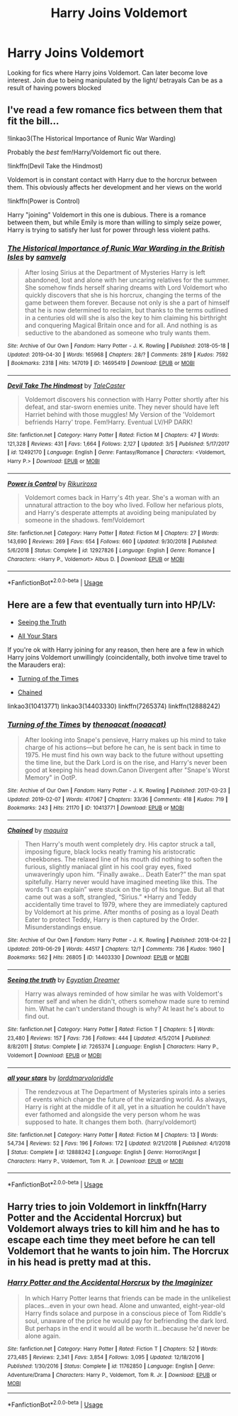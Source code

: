 #+TITLE: Harry Joins Voldemort

* Harry Joins Voldemort
:PROPERTIES:
:Author: Narutoisboss
:Score: 0
:DateUnix: 1563496983.0
:DateShort: 2019-Jul-19
:FlairText: Request
:END:
Looking for fics where Harry joins Voldemort. Can later become love interest. Join due to being manipulated by the light/ betrayals Can be as a result of having powers blocked


** I've read a few romance fics between them that fit the bill...

!linkao3(The Historical Importance of Runic War Warding)

Probably the /best/ fem!Harry/Voldemort fic out there.

!linkffn(Devil Take the Hindmost)

Voldemort is in constant contact with Harry due to the horcrux between them. This obviously affects her development and her views on the world

!linkffn(Power is Control)

Harry "joining" Voldemort in this one is dubious. There is a romance between them, but while Emily is more than willing to simply seize power, Harry is trying to satisfy her lust for power through less violent paths.
:PROPERTIES:
:Author: Tenebris-Umbra
:Score: 3
:DateUnix: 1563497834.0
:DateShort: 2019-Jul-19
:END:

*** [[https://archiveofourown.org/works/14695419][*/The Historical Importance of Runic War Warding in the British Isles/*]] by [[https://www.archiveofourown.org/users/samvelg/pseuds/samvelg][/samvelg/]]

#+begin_quote
  After losing Sirius at the Department of Mysteries Harry is left abandoned, lost and alone with her uncaring relatives for the summer. She somehow finds herself sharing dreams with Lord Voldemort who quickly discovers that she is his horcrux, changing the terms of the game between them forever. Because not only is she a part of himself that he is now determined to reclaim, but thanks to the terms outlined in a centuries old will she is also the key to him claiming his birthright and conquering Magical Britain once and for all. And nothing is as seductive to the abandoned as someone who truly wants them.
#+end_quote

^{/Site/:} ^{Archive} ^{of} ^{Our} ^{Own} ^{*|*} ^{/Fandom/:} ^{Harry} ^{Potter} ^{-} ^{J.} ^{K.} ^{Rowling} ^{*|*} ^{/Published/:} ^{2018-05-18} ^{*|*} ^{/Updated/:} ^{2019-04-30} ^{*|*} ^{/Words/:} ^{165968} ^{*|*} ^{/Chapters/:} ^{28/?} ^{*|*} ^{/Comments/:} ^{2819} ^{*|*} ^{/Kudos/:} ^{7592} ^{*|*} ^{/Bookmarks/:} ^{2318} ^{*|*} ^{/Hits/:} ^{147019} ^{*|*} ^{/ID/:} ^{14695419} ^{*|*} ^{/Download/:} ^{[[https://archiveofourown.org/downloads/14695419/The%20Historical.epub?updated_at=1562849443][EPUB]]} ^{or} ^{[[https://archiveofourown.org/downloads/14695419/The%20Historical.mobi?updated_at=1562849443][MOBI]]}

--------------

[[https://www.fanfiction.net/s/12492170/1/][*/Devil Take The Hindmost/*]] by [[https://www.fanfiction.net/u/4170102/TaleCaster][/TaleCaster/]]

#+begin_quote
  Voldemort discovers his connection with Harry Potter shortly after his defeat, and star-sworn enemies unite. They never should have left Harriet behind with those muggles! My Version of the 'Voldemort befriends Harry' trope. Fem!Harry. Eventual LV/HP DARK!
#+end_quote

^{/Site/:} ^{fanfiction.net} ^{*|*} ^{/Category/:} ^{Harry} ^{Potter} ^{*|*} ^{/Rated/:} ^{Fiction} ^{M} ^{*|*} ^{/Chapters/:} ^{47} ^{*|*} ^{/Words/:} ^{121,328} ^{*|*} ^{/Reviews/:} ^{431} ^{*|*} ^{/Favs/:} ^{1,664} ^{*|*} ^{/Follows/:} ^{2,127} ^{*|*} ^{/Updated/:} ^{3/5} ^{*|*} ^{/Published/:} ^{5/17/2017} ^{*|*} ^{/id/:} ^{12492170} ^{*|*} ^{/Language/:} ^{English} ^{*|*} ^{/Genre/:} ^{Fantasy/Romance} ^{*|*} ^{/Characters/:} ^{<Voldemort,} ^{Harry} ^{P.>} ^{*|*} ^{/Download/:} ^{[[http://www.ff2ebook.com/old/ffn-bot/index.php?id=12492170&source=ff&filetype=epub][EPUB]]} ^{or} ^{[[http://www.ff2ebook.com/old/ffn-bot/index.php?id=12492170&source=ff&filetype=mobi][MOBI]]}

--------------

[[https://www.fanfiction.net/s/12927826/1/][*/Power is Control/*]] by [[https://www.fanfiction.net/u/3885588/Rikuriroxa][/Rikuriroxa/]]

#+begin_quote
  Voldemort comes back in Harry's 4th year. She's a woman with an unnatural attraction to the boy who lived. Follow her nefarious plots, and Harry's desperate attempts at avoiding being manipulated by someone in the shadows. fem!Voldemort
#+end_quote

^{/Site/:} ^{fanfiction.net} ^{*|*} ^{/Category/:} ^{Harry} ^{Potter} ^{*|*} ^{/Rated/:} ^{Fiction} ^{M} ^{*|*} ^{/Chapters/:} ^{27} ^{*|*} ^{/Words/:} ^{143,690} ^{*|*} ^{/Reviews/:} ^{269} ^{*|*} ^{/Favs/:} ^{654} ^{*|*} ^{/Follows/:} ^{660} ^{*|*} ^{/Updated/:} ^{9/30/2018} ^{*|*} ^{/Published/:} ^{5/6/2018} ^{*|*} ^{/Status/:} ^{Complete} ^{*|*} ^{/id/:} ^{12927826} ^{*|*} ^{/Language/:} ^{English} ^{*|*} ^{/Genre/:} ^{Romance} ^{*|*} ^{/Characters/:} ^{<Harry} ^{P.,} ^{Voldemort>} ^{Albus} ^{D.} ^{*|*} ^{/Download/:} ^{[[http://www.ff2ebook.com/old/ffn-bot/index.php?id=12927826&source=ff&filetype=epub][EPUB]]} ^{or} ^{[[http://www.ff2ebook.com/old/ffn-bot/index.php?id=12927826&source=ff&filetype=mobi][MOBI]]}

--------------

*FanfictionBot*^{2.0.0-beta} | [[https://github.com/tusing/reddit-ffn-bot/wiki/Usage][Usage]]
:PROPERTIES:
:Author: FanfictionBot
:Score: 1
:DateUnix: 1563497874.0
:DateShort: 2019-Jul-19
:END:


** Here are a few that eventually turn into HP/LV:

- [[https://www.fanfiction.net/s/7265374/1/Seeing-the-truth][Seeing the Truth]]

- [[https://www.fanfiction.net/s/12888242/1/all-your-stars][All Your Stars]]

If you're ok with Harry joining for any reason, then here are a few in which Harry joins Voldemort unwillingly (coincidentally, both involve time travel to the Marauders era):

- [[https://archiveofourown.org/works/10413771/][Turning of the Times]]

- [[https://archiveofourown.org/works/14403330/][Chained]]

linkao3(10413771) linkao3(14403330) linkffn(7265374) linkffn(12888242)
:PROPERTIES:
:Author: chiruochiba
:Score: 2
:DateUnix: 1563498635.0
:DateShort: 2019-Jul-19
:END:

*** [[https://archiveofourown.org/works/10413771][*/Turning of the Times/*]] by [[https://www.archiveofourown.org/users/noaacat/pseuds/thenoacat][/thenoacat (noaacat)/]]

#+begin_quote
  After looking into Snape's pensieve, Harry makes up his mind to take charge of his actions---but before he can, he is sent back in time to 1975. He must find his own way back to the future without upsetting the time line, but the Dark Lord is on the rise, and Harry's never been good at keeping his head down.Canon Divergent after "Snape's Worst Memory" in OotP.
#+end_quote

^{/Site/:} ^{Archive} ^{of} ^{Our} ^{Own} ^{*|*} ^{/Fandom/:} ^{Harry} ^{Potter} ^{-} ^{J.} ^{K.} ^{Rowling} ^{*|*} ^{/Published/:} ^{2017-03-23} ^{*|*} ^{/Updated/:} ^{2019-02-07} ^{*|*} ^{/Words/:} ^{417067} ^{*|*} ^{/Chapters/:} ^{33/36} ^{*|*} ^{/Comments/:} ^{418} ^{*|*} ^{/Kudos/:} ^{719} ^{*|*} ^{/Bookmarks/:} ^{243} ^{*|*} ^{/Hits/:} ^{21170} ^{*|*} ^{/ID/:} ^{10413771} ^{*|*} ^{/Download/:} ^{[[https://archiveofourown.org/downloads/10413771/Turning%20of%20the%20Times.epub?updated_at=1550097498][EPUB]]} ^{or} ^{[[https://archiveofourown.org/downloads/10413771/Turning%20of%20the%20Times.mobi?updated_at=1550097498][MOBI]]}

--------------

[[https://archiveofourown.org/works/14403330][*/Chained/*]] by [[https://www.archiveofourown.org/users/maquira/pseuds/maquira][/maquira/]]

#+begin_quote
  Then Harry's mouth went completely dry.  His captor struck a tall, imposing figure, black locks neatly framing his aristocratic cheekbones. The relaxed line of his mouth did nothing to soften the furious, slightly maniacal glint in his cool gray eyes, fixed unwaveringly upon him. “Finally awake... Death Eater?” the man spat spitefully. Harry never would have imagined meeting like this. The words “I can explain” were stuck on the tip of his tongue. But all that came out was a soft, strangled, “Sirius.” *Harry and Teddy accidentally time travel to 1979, where they are immediately captured by Voldemort at his prime. After months of posing as a loyal Death Eater to protect Teddy, Harry is then captured by the Order. Misunderstandings ensue.
#+end_quote

^{/Site/:} ^{Archive} ^{of} ^{Our} ^{Own} ^{*|*} ^{/Fandom/:} ^{Harry} ^{Potter} ^{-} ^{J.} ^{K.} ^{Rowling} ^{*|*} ^{/Published/:} ^{2018-04-22} ^{*|*} ^{/Updated/:} ^{2019-06-29} ^{*|*} ^{/Words/:} ^{44517} ^{*|*} ^{/Chapters/:} ^{12/?} ^{*|*} ^{/Comments/:} ^{736} ^{*|*} ^{/Kudos/:} ^{1960} ^{*|*} ^{/Bookmarks/:} ^{562} ^{*|*} ^{/Hits/:} ^{26805} ^{*|*} ^{/ID/:} ^{14403330} ^{*|*} ^{/Download/:} ^{[[https://archiveofourown.org/downloads/14403330/Chained.epub?updated_at=1562453501][EPUB]]} ^{or} ^{[[https://archiveofourown.org/downloads/14403330/Chained.mobi?updated_at=1562453501][MOBI]]}

--------------

[[https://www.fanfiction.net/s/7265374/1/][*/Seeing the truth/*]] by [[https://www.fanfiction.net/u/2170776/Egyptian-Dreamer][/Egyptian Dreamer/]]

#+begin_quote
  Harry was always reminded of how similar he was with Voldemort's former self and when he didn't, others somehow made sure to remind him. What he can't understand though is why? At least he's about to find out.
#+end_quote

^{/Site/:} ^{fanfiction.net} ^{*|*} ^{/Category/:} ^{Harry} ^{Potter} ^{*|*} ^{/Rated/:} ^{Fiction} ^{T} ^{*|*} ^{/Chapters/:} ^{5} ^{*|*} ^{/Words/:} ^{23,480} ^{*|*} ^{/Reviews/:} ^{157} ^{*|*} ^{/Favs/:} ^{736} ^{*|*} ^{/Follows/:} ^{444} ^{*|*} ^{/Updated/:} ^{4/5/2014} ^{*|*} ^{/Published/:} ^{8/8/2011} ^{*|*} ^{/Status/:} ^{Complete} ^{*|*} ^{/id/:} ^{7265374} ^{*|*} ^{/Language/:} ^{English} ^{*|*} ^{/Characters/:} ^{Harry} ^{P.,} ^{Voldemort} ^{*|*} ^{/Download/:} ^{[[http://www.ff2ebook.com/old/ffn-bot/index.php?id=7265374&source=ff&filetype=epub][EPUB]]} ^{or} ^{[[http://www.ff2ebook.com/old/ffn-bot/index.php?id=7265374&source=ff&filetype=mobi][MOBI]]}

--------------

[[https://www.fanfiction.net/s/12888242/1/][*/all your stars/*]] by [[https://www.fanfiction.net/u/4259297/lorddmarvoloriddle][/lorddmarvoloriddle/]]

#+begin_quote
  The rendezvous at The Department of Mysteries spirals into a series of events which change the future of the wizarding world. As always, Harry is right at the middle of it all, yet in a situation he couldn't have ever fathomed and alongside the very person whom he was supposed to hate. It changes them both. (harry/voldemort)
#+end_quote

^{/Site/:} ^{fanfiction.net} ^{*|*} ^{/Category/:} ^{Harry} ^{Potter} ^{*|*} ^{/Rated/:} ^{Fiction} ^{M} ^{*|*} ^{/Chapters/:} ^{13} ^{*|*} ^{/Words/:} ^{54,734} ^{*|*} ^{/Reviews/:} ^{52} ^{*|*} ^{/Favs/:} ^{196} ^{*|*} ^{/Follows/:} ^{172} ^{*|*} ^{/Updated/:} ^{9/21/2018} ^{*|*} ^{/Published/:} ^{4/1/2018} ^{*|*} ^{/Status/:} ^{Complete} ^{*|*} ^{/id/:} ^{12888242} ^{*|*} ^{/Language/:} ^{English} ^{*|*} ^{/Genre/:} ^{Horror/Angst} ^{*|*} ^{/Characters/:} ^{Harry} ^{P.,} ^{Voldemort,} ^{Tom} ^{R.} ^{Jr.} ^{*|*} ^{/Download/:} ^{[[http://www.ff2ebook.com/old/ffn-bot/index.php?id=12888242&source=ff&filetype=epub][EPUB]]} ^{or} ^{[[http://www.ff2ebook.com/old/ffn-bot/index.php?id=12888242&source=ff&filetype=mobi][MOBI]]}

--------------

*FanfictionBot*^{2.0.0-beta} | [[https://github.com/tusing/reddit-ffn-bot/wiki/Usage][Usage]]
:PROPERTIES:
:Author: FanfictionBot
:Score: 1
:DateUnix: 1563498664.0
:DateShort: 2019-Jul-19
:END:


** Harry tries to join Voldemort in linkffn(Harry Potter and the Accidental Horcrux) but Voldemort always tries to kill him and he has to escape each time they meet before he can tell Voldemort that he wants to join him. The Horcrux in his head is pretty mad at this.
:PROPERTIES:
:Author: 15_Redstones
:Score: 2
:DateUnix: 1563524849.0
:DateShort: 2019-Jul-19
:END:

*** [[https://www.fanfiction.net/s/11762850/1/][*/Harry Potter and the Accidental Horcrux/*]] by [[https://www.fanfiction.net/u/3306612/the-Imaginizer][/the Imaginizer/]]

#+begin_quote
  In which Harry Potter learns that friends can be made in the unlikeliest places...even in your own head. Alone and unwanted, eight-year-old Harry finds solace and purpose in a conscious piece of Tom Riddle's soul, unaware of the price he would pay for befriending the dark lord. But perhaps in the end it would all be worth it...because he'd never be alone again.
#+end_quote

^{/Site/:} ^{fanfiction.net} ^{*|*} ^{/Category/:} ^{Harry} ^{Potter} ^{*|*} ^{/Rated/:} ^{Fiction} ^{T} ^{*|*} ^{/Chapters/:} ^{52} ^{*|*} ^{/Words/:} ^{273,485} ^{*|*} ^{/Reviews/:} ^{2,341} ^{*|*} ^{/Favs/:} ^{3,854} ^{*|*} ^{/Follows/:} ^{3,095} ^{*|*} ^{/Updated/:} ^{12/18/2016} ^{*|*} ^{/Published/:} ^{1/30/2016} ^{*|*} ^{/Status/:} ^{Complete} ^{*|*} ^{/id/:} ^{11762850} ^{*|*} ^{/Language/:} ^{English} ^{*|*} ^{/Genre/:} ^{Adventure/Drama} ^{*|*} ^{/Characters/:} ^{Harry} ^{P.,} ^{Voldemort,} ^{Tom} ^{R.} ^{Jr.} ^{*|*} ^{/Download/:} ^{[[http://www.ff2ebook.com/old/ffn-bot/index.php?id=11762850&source=ff&filetype=epub][EPUB]]} ^{or} ^{[[http://www.ff2ebook.com/old/ffn-bot/index.php?id=11762850&source=ff&filetype=mobi][MOBI]]}

--------------

*FanfictionBot*^{2.0.0-beta} | [[https://github.com/tusing/reddit-ffn-bot/wiki/Usage][Usage]]
:PROPERTIES:
:Author: FanfictionBot
:Score: 1
:DateUnix: 1563524863.0
:DateShort: 2019-Jul-19
:END:

